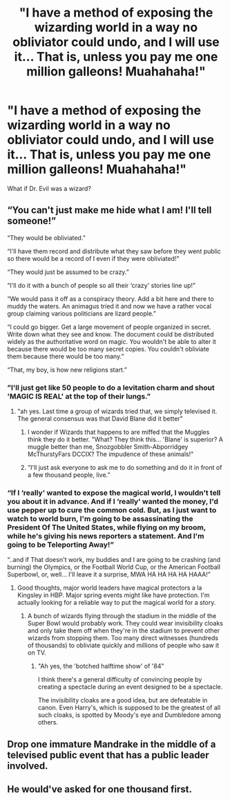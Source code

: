 #+TITLE: "I have a method of exposing the wizarding world in a way no obliviator could undo, and I will use it... That is, unless you pay me one million galleons! Muahahaha!"

* "I have a method of exposing the wizarding world in a way no obliviator could undo, and I will use it... That is, unless you pay me one million galleons! Muahahaha!"
:PROPERTIES:
:Author: 15_Redstones
:Score: 18
:DateUnix: 1581516741.0
:DateShort: 2020-Feb-12
:FlairText: Prompt
:END:
What if Dr. Evil was a wizard?


** “You can't just make me hide what I am! I'll tell someone!”

“They would be obliviated.”

“I'll have them record and distribute what they saw before they went public so there would be a record of I even if they were obliviated!”

“They would just be assumed to be crazy.”

“I'll do it with a bunch of people so all their ‘crazy' stories line up!”

“We would pass it off as a conspiracy theory. Add a bit here and there to muddy the waters. An animagus tried it and now we have a rather vocal group claiming various politicians are lizard people.”

“I could go bigger. Get a large movement of people organized in secret. Write down what they see and know. The document could be distributed widely as the authoritative word on magic. You wouldn't be able to alter it because there would be too many secret copies. You couldn't obliviate them because there would be too many.”

“That, my boy, is how new religions start.”
:PROPERTIES:
:Author: ChasingAnna
:Score: 29
:DateUnix: 1581522996.0
:DateShort: 2020-Feb-12
:END:

*** ”I'll just get like 50 people to do a levitation charm and shout 'MAGIC IS REAL' at the top of their lungs.”
:PROPERTIES:
:Author: Erkkifloof
:Score: 7
:DateUnix: 1581527593.0
:DateShort: 2020-Feb-12
:END:

**** "ah yes. Last time a group of wizards tried that, we simply televised it. The general consensus was that David Blane did it better"
:PROPERTIES:
:Author: ChasingAnna
:Score: 15
:DateUnix: 1581529267.0
:DateShort: 2020-Feb-12
:END:

***** I wonder if Wizards that happens to are miffed that the Muggles think they do it better. "What? They think this... 'Blane' is superior? A muggle better than me, Snozgobbler Smith-Abporridgey McThurstyFars DCCIX? The impudence of these animals!"
:PROPERTIES:
:Author: Avalon1632
:Score: 6
:DateUnix: 1581540384.0
:DateShort: 2020-Feb-13
:END:


***** ”I'll just ask everyone to ask me to do something and do it in front of a few thousand people, live.”
:PROPERTIES:
:Author: Erkkifloof
:Score: 2
:DateUnix: 1581571037.0
:DateShort: 2020-Feb-13
:END:


*** “If I ‘really' wanted to expose the magical world, I wouldn't tell you about it in advance. And if I ‘really' wanted the money, I'd use pepper up to cure the common cold. But, as I just want to watch to world burn, I'm going to be assassinating the President Of The United States, while flying on my broom, while he's giving his news reporters a statement. And I'm going to be Teleporting Away!”

“..and if That doesn't work, my buddies and I are going to be crashing (and burning) the Olympics, or the Football World Cup, or the American Football Superbowl, or, well... I'll leave it a surprise, MWA HA HA HA HA HAAA!”
:PROPERTIES:
:Author: Sefera17
:Score: 2
:DateUnix: 1581563168.0
:DateShort: 2020-Feb-13
:END:

**** Good thoughts, major world leaders have magical protectors a la Kingsley in HBP. Major spring events might like have protection. I'm actually looking for a reliable way to put the magical world for a story.
:PROPERTIES:
:Author: ChasingAnna
:Score: 2
:DateUnix: 1581566901.0
:DateShort: 2020-Feb-13
:END:

***** A bunch of wizards flying through the stadium in the middle of the Super Bowl would probably work. They could wear invisibility cloaks and only take them off when they're in the stadium to prevent other wizards from stopping them. Too many direct witnesses (hundreds of thousands) to obliviate quickly and millions of people who saw it on TV.
:PROPERTIES:
:Author: 15_Redstones
:Score: 1
:DateUnix: 1581620806.0
:DateShort: 2020-Feb-13
:END:

****** "Ah yes, the 'botched halftime show' of '84"

I think there's a general difficulty of convincing people by creating a spectacle during an event designed to be a spectacle.

The invisibility cloaks are a good idea, but are defeatable in canon. Even Harry's, which is supposed to be the greatest of all such cloaks, is spotted by Moody's eye and Dumbledore among others.
:PROPERTIES:
:Author: ChasingAnna
:Score: 1
:DateUnix: 1581633490.0
:DateShort: 2020-Feb-14
:END:


** Drop one immature Mandrake in the middle of a televised public event that has a public leader involved.
:PROPERTIES:
:Author: Nyanmaru_San
:Score: 2
:DateUnix: 1581647679.0
:DateShort: 2020-Feb-14
:END:


** He would've asked for one thousand first.
:PROPERTIES:
:Author: carelesslazy
:Score: 1
:DateUnix: 1581626756.0
:DateShort: 2020-Feb-14
:END:
